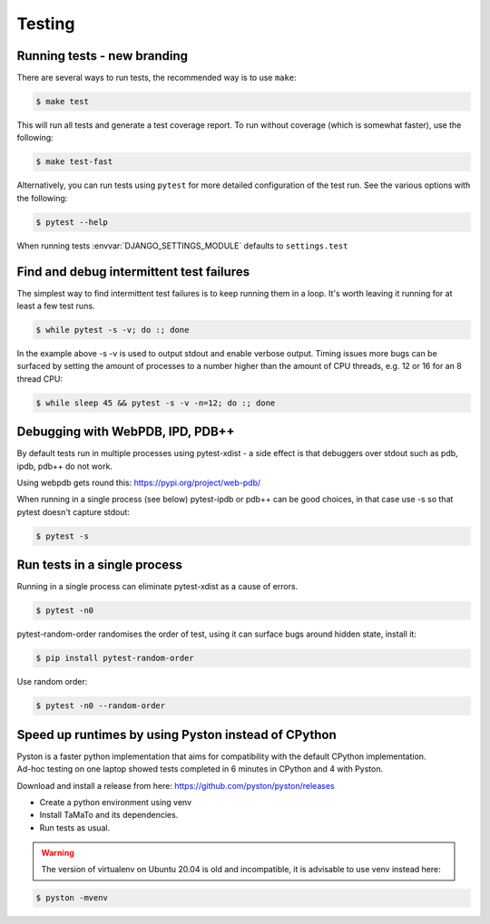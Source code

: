 Testing
=======

Running tests - new branding
-------------

There are several ways to run tests, the recommended way is to use ``make``:

.. code:: sh

    $ make test

This will run all tests and generate a test coverage report. To run without coverage
(which is somewhat faster), use the following:

.. code:: sh

    $ make test-fast

Alternatively, you can run tests using ``pytest`` for more detailed configuration of the test run. See the various
options with the following:

.. code:: sh

    $ pytest --help

When running tests :envvar:`DJANGO_SETTINGS_MODULE` defaults to
``settings.test``


Find and debug intermittent test failures
-----------------------------------------

The simplest way to find intermittent test failures is to keep running
them in a loop. It's worth leaving it running for at least a few test
runs.

.. code:: sh

    $ while pytest -s -v; do :; done

In the example above -s -v is used to output stdout and enable verbose
output. Timing issues more bugs can be surfaced by setting the amount of
processes to a number higher than the amount of CPU threads, e.g. 12 or
16 for an 8 thread CPU:

.. code:: sh

    $ while sleep 45 && pytest -s -v -n=12; do :; done

Debugging with WebPDB, IPD, PDB++
---------------------------------

By default tests run in multiple processes using pytest-xdist - a side
effect is that debuggers over stdout such as pdb, ipdb, pdb++ do not
work.

Using webpdb gets round this: https://pypi.org/project/web-pdb/

When running in a single process (see below) pytest-ipdb or pdb++ can be
good choices, in that case use -s so that pytest doesn't capture stdout:

.. code:: sh

    $ pytest -s

Run tests in a single process
-----------------------------

Running in a single process can eliminate pytest-xdist as a cause of
errors.

.. code:: sh

    $ pytest -n0

pytest-random-order randomises the order of test, using it can surface
bugs around hidden state, install it:

.. code:: sh

    $ pip install pytest-random-order

Use random order:

.. code:: sh

    $ pytest -n0 --random-order

Speed up runtimes by using Pyston instead of CPython
----------------------------------------------------

| Pyston is a faster python implementation that aims for compatibility with the default CPython implementation.
| Ad-hoc testing on one laptop showed tests completed in 6 minutes in CPython and 4 with Pyston.

Download and install a release from here:
https://github.com/pyston/pyston/releases

*  Create a python environment using venv
   
*  Install TaMaTo and its dependencies.

*  Run tests as usual.

.. warning:: The version of virtualenv on Ubuntu 20.04 is old and incompatible, it is advisable to use venv instead here:

.. code:: sh

    $ pyston -mvenv
